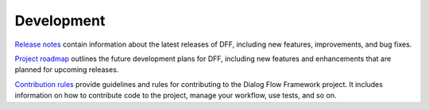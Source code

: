 Development
-----------

`Release notes <https://deeppavlov.github.io/dialog_flow_framework/development.html>`_
contain information about the latest releases of DFF, including new features, improvements, and bug fixes.

`Project roadmap <https://deeppavlov.github.io/dialog_flow_framework/development.html>`_
outlines the future development plans for DFF, including new features and enhancements
that are planned for upcoming releases.

`Contribution rules <https://github.com/deeppavlov/dialog_flow_framework/blob/dev/CONTRIBUTING.md>`_  provide
guidelines and rules for contributing to the Dialog Flow Framework project. It includes information on
how to contribute code to the project, manage your workflow, use tests, and so on.